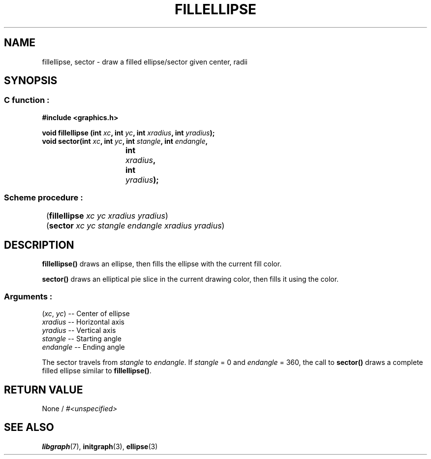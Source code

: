 .TH FILLELLIPSE 3 "11 AUGUST 2003" libgraph-1.x.x "SDL-libgraph API"
.SH NAME
fillellipse, sector - draw a filled ellipse/sector given center, radii

.SH SYNOPSIS
.SS \fR C function :
.B "#include <graphics.h>"
.LP
.BI "void fillellipse (int " xc ", int " yc ", int " xradius ", int " yradius ");"
.br
.BI "void sector(int " xc ", int " yc ", int " stangle ", int " endangle ","
.br
.BI "				int " xradius ", int " yradius ");"

.SS \fR Scheme procedure :
	(\fBfillellipse\fR \fIxc yc xradius yradius\fR)
.br
	(\fBsector\fR \fIxc yc stangle endangle xradius yradius\fR)

.SH DESCRIPTION

\fBfillellipse()\fR draws an ellipse, then fills the ellipse with the current fill color.

\fBsector()\fR draws an elliptical pie slice in the current drawing color, then fills it using the color.

.SS Arguments :
.br
(\fIxc\fR, \fIyc\fR) -- Center of ellipse
.br
\fIxradius\fR -- Horizontal axis
.br
\fIyradius\fR -- Vertical axis
.br
\fIstangle\fR -- Starting angle
.br
\fIendangle\fR -- Ending angle

The sector travels from \fIstangle\fR to \fIendangle\fR. If \fIstangle\fR = 0 and \fIendangle\fR = 360, the call to \fBsector()\fR draws a complete filled ellipse similar to \fBfillellipse()\fR.

.SH RETURN VALUE 
.br
None / \fI#<unspecified>\fR

.SH SEE ALSO
\fBlibgraph\fR(7),    \fBinitgraph\fR(3),     \fBellipse\fR(3)
